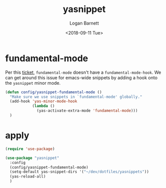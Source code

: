 #+title:    yasnippet
#+author:   Logan Barnett
#+email:    logustus@gmail.com
#+date:     <2018-09-11 Tue>
#+language: en
#+tags:     yasnippet emacs config

* fundamental-mode
  Per this [[https://github.com/joaotavora/yasnippet/issues/557][ticket]], =fundamental-mode= doesn't have a =fundamental-mode-hook=. We
  can get around this issue for emacs-wide snippets by adding a hook onto the
  =yasnippet= minor mode.

  #+begin_src emacs-lisp
    (defun config/yasnippet-fundamental-mode ()
      "Make sure we use snippets in `fundamental-mode' globally."
      (add-hook 'yas-minor-mode-hook
                (lambda ()
                  (yas-activate-extra-mode 'fundamental-mode)))
      )
  #+end_src

* apply

  #+begin_src emacs-lisp
    (require 'use-package)

    (use-package "yasnippet"
      :config
      (config/yasnippet-fundamental-mode)
      (setq-default yas-snippet-dirs '("~/dev/dotfiles/yasnippets"))
      (yas-reload-all)
      )
  #+end_src
